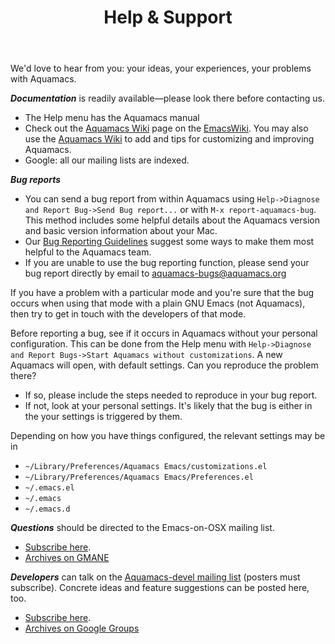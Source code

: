 #+TITLE: Help & Support
#+URL: /help
#+ALIASES[]: /support /support.html /help.html

We'd love to hear from you: your ideas, your experiences, your problems
with Aquamacs.

**/Documentation/** is readily available---please look there before contacting us.

- The Help menu has the Aquamacs manual
- Check out the [[http://www.emacswiki.org/emacs/AquamacsEmacs/][Aquamacs Wiki]] page on the [[http://www.emacswiki.org][EmacsWiki]]. You may also use the [[http://www.emacswiki.org/emacs/AquamacsEmacs/][Aquamacs Wiki]] to add and tips for customizing and improving Aquamacs.
- Google: all our mailing lists are indexed.

**/Bug reports/**

- You can send a bug report from within Aquamacs using ~Help->Diagnose and Report Bug->Send Bug report...~ or with  ~M-x report-aquamacs-bug~. This method includes some helpful details about the Aquamacs version and basic version information about your Mac.
- Our [[/reporting-bugs][Bug Reporting Guidelines]] suggest some ways to make them most helpful to the Aquamacs team.
- If you are unable to use the bug reporting function, please send your bug report directly by email to  [[mailto:aquamacs-bugs@aquamacs.org][aquamacs-bugs@aquamacs.org]]

If you have a problem with a particular mode and you're sure that the bug occurs when using that mode with a plain GNU Emacs (not Aquamacs), then try to get in touch with the developers of that mode.

Before reporting a bug, see if it occurs in Aquamacs without your personal configuration. This can be done from the Help menu with ~Help->Diagnose and Report Bugs->Start Aquamacs without customizations~. A new Aquamacs will open, with default settings.  Can you reproduce the problem there?

- If so, please include the steps needed to reproduce in your bug report.
- If not, look at your personal settings. It's likely that the bug is either in the your settings is triggered by them.

Depending on how you have things configured, the relevant settings may be in

- ~~/Library/Preferences/Aquamacs Emacs/customizations.el~
- ~~/Library/Preferences/Aquamacs Emacs/Preferences.el~
- ~~/.emacs.el~
- ~~/.emacs~
- ~~/.emacs.d~

*/Questions/* should be directed to the Emacs-on-OSX mailing list.
- [[http://email.esm.psu.edu/mailman/listinfo/macosx-emacs][Subscribe here]].
- [[http://news.gmane.org/gmane.emacs.macintosh.osx][Archives on GMANE]]

**/Developers/** can talk on the [[https://groups.google.com/forum/?fromgroups#!forum/aquamacs-devel][Aquamacs-devel mailing list]] (posters must subscribe). Concrete ideas and feature suggestions can be posted here, too.

- [[https://groups.google.com/forum/?fromgroups#!forum/aquamacs-devel][Subscribe here]].
- [[http://groups.google.com/group/aquamacs-devel][Archives on Google Groups]]
